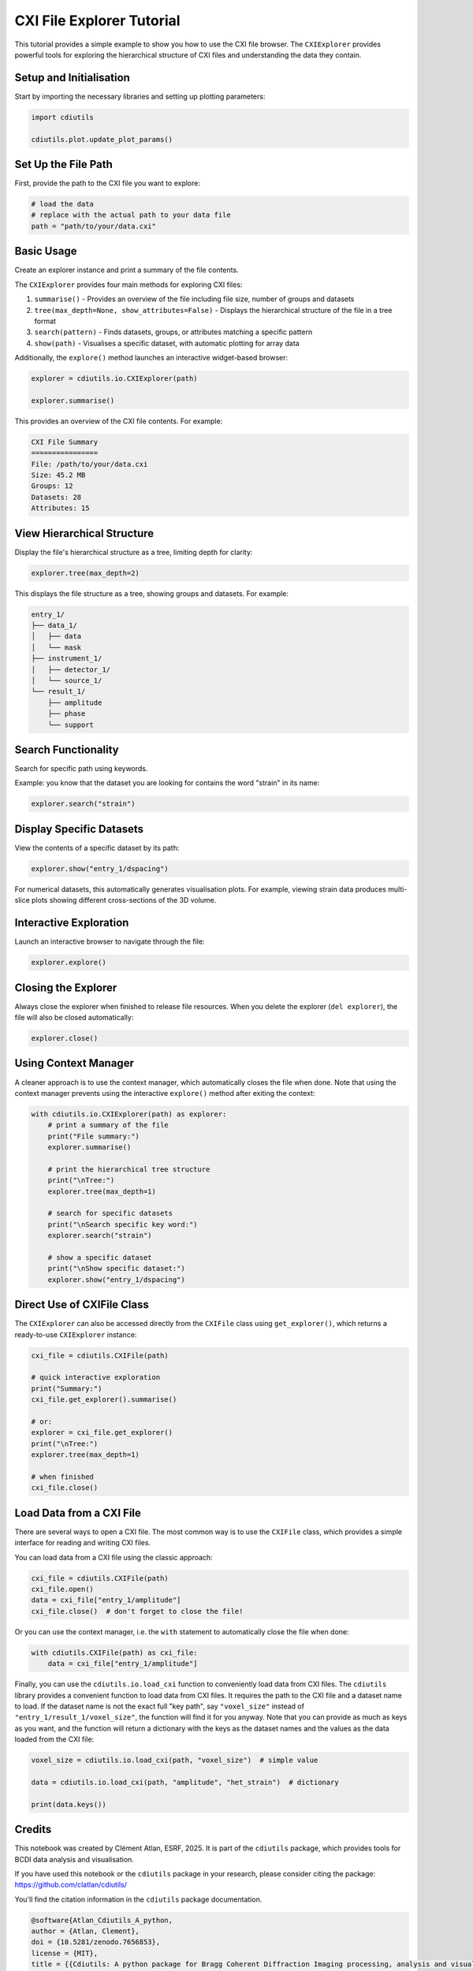 CXI File Explorer Tutorial
==========================

This tutorial provides a simple example to show you how to use the CXI file browser. The ``CXIExplorer`` provides powerful tools for exploring the hierarchical structure of CXI files and understanding the data they contain.

Setup and Initialisation
-------------------------

Start by importing the necessary libraries and setting up plotting parameters:

.. code-block:: python

    import cdiutils

    cdiutils.plot.update_plot_params()

Set Up the File Path
---------------------

First, provide the path to the CXI file you want to explore:

.. code-block:: python

    # load the data
    # replace with the actual path to your data file
    path = "path/to/your/data.cxi"

Basic Usage
-----------

Create an explorer instance and print a summary of the file contents.

The ``CXIExplorer`` provides four main methods for exploring CXI files:

1. ``summarise()`` - Provides an overview of the file including file size, number of groups and datasets
2. ``tree(max_depth=None, show_attributes=False)`` - Displays the hierarchical structure of the file in a tree format
3. ``search(pattern)`` - Finds datasets, groups, or attributes matching a specific pattern
4. ``show(path)`` - Visualises a specific dataset, with automatic plotting for array data

Additionally, the ``explore()`` method launches an interactive widget-based browser:

.. code-block:: python

    explorer = cdiutils.io.CXIExplorer(path)

    explorer.summarise()

This provides an overview of the CXI file contents. For example:

.. code-block:: text

    CXI File Summary
    ================
    File: /path/to/your/data.cxi
    Size: 45.2 MB
    Groups: 12
    Datasets: 28
    Attributes: 15

View Hierarchical Structure
---------------------------

Display the file's hierarchical structure as a tree, limiting depth for clarity:

.. code-block:: python

    explorer.tree(max_depth=2)

This displays the file structure as a tree, showing groups and datasets. For example:

.. code-block:: text

    entry_1/
    ├── data_1/
    │   ├── data
    │   └── mask
    ├── instrument_1/
    │   ├── detector_1/
    │   └── source_1/
    └── result_1/
        ├── amplitude
        ├── phase
        └── support

Search Functionality
--------------------

Search for specific path using keywords.

Example: you know that the dataset you are looking for contains the word "strain" in its name:

.. code-block:: python

    explorer.search("strain")

Display Specific Datasets
--------------------------

View the contents of a specific dataset by its path:

.. code-block:: python

    explorer.show("entry_1/dspacing")

For numerical datasets, this automatically generates visualisation plots. For example, viewing strain data produces multi-slice plots showing different cross-sections of the 3D volume.

Interactive Exploration
------------------------

Launch an interactive browser to navigate through the file:

.. code-block:: python

    explorer.explore()

Closing the Explorer
--------------------

Always close the explorer when finished to release file resources. When you delete the explorer (``del explorer``), the file will also be closed automatically:

.. code-block:: python

    explorer.close()

Using Context Manager
---------------------

A cleaner approach is to use the context manager, which automatically closes the file when done. Note that using the context manager prevents using the interactive ``explore()`` method after exiting the context:

.. code-block:: python

    with cdiutils.io.CXIExplorer(path) as explorer:
        # print a summary of the file
        print("File summary:")
        explorer.summarise()

        # print the hierarchical tree structure
        print("\nTree:")
        explorer.tree(max_depth=1)

        # search for specific datasets
        print("\nSearch specific key word:")
        explorer.search("strain")

        # show a specific dataset
        print("\nShow specific dataset:")
        explorer.show("entry_1/dspacing")

Direct Use of CXIFile Class
----------------------------

The ``CXIExplorer`` can also be accessed directly from the ``CXIFile`` class using ``get_explorer()``, which returns a ready-to-use ``CXIExplorer`` instance:

.. code-block:: python

    cxi_file = cdiutils.CXIFile(path)

    # quick interactive exploration
    print("Summary:")
    cxi_file.get_explorer().summarise()

    # or:
    explorer = cxi_file.get_explorer()
    print("\nTree:")
    explorer.tree(max_depth=1)

    # when finished
    cxi_file.close()

Load Data from a CXI File
-------------------------

There are several ways to open a CXI file. The most common way is to use the ``CXIFile`` class, which provides a simple interface for reading and writing CXI files.

You can load data from a CXI file using the classic approach:

.. code-block:: python

    cxi_file = cdiutils.CXIFile(path)
    cxi_file.open()
    data = cxi_file["entry_1/amplitude"]
    cxi_file.close()  # don't forget to close the file!

Or you can use the context manager, i.e. the ``with`` statement to automatically close the file when done:

.. code-block:: python

    with cdiutils.CXIFile(path) as cxi_file:
        data = cxi_file["entry_1/amplitude"]

Finally, you can use the ``cdiutils.io.load_cxi`` function to conveniently load data from CXI files. The ``cdiutils`` library provides a convenient function to load data from CXI files. It requires the path to the CXI file and a dataset name to load. If the dataset name is not the exact full "key path", say ``"voxel_size"`` instead of ``"entry_1/result_1/voxel_size"``, the function will find it for you anyway. Note that you can provide as much as keys as you want, and the function will return a dictionary with the keys as the dataset names and the values as the data loaded from the CXI file:

.. code-block:: python

    voxel_size = cdiutils.io.load_cxi(path, "voxel_size")  # simple value

    data = cdiutils.io.load_cxi(path, "amplitude", "het_strain")  # dictionary

    print(data.keys())

Credits
-------

This notebook was created by Clément Atlan, ESRF, 2025. It is part of the ``cdiutils`` package, which provides tools for BCDI data analysis and visualisation.

If you have used this notebook or the ``cdiutils`` package in your research, please consider citing the package: https://github.com/clatlan/cdiutils/

You'll find the citation information in the ``cdiutils`` package documentation.

.. code-block:: bibtex

    @software{Atlan_Cdiutils_A_python,
    author = {Atlan, Clement},
    doi = {10.5281/zenodo.7656853},
    license = {MIT},
    title = {{Cdiutils: A python package for Bragg Coherent Diffraction Imaging processing, analysis and visualisation workflows}},
    url = {https://github.com/clatlan/cdiutils},
    version = {0.2.0}
    }
